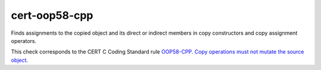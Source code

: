 .. title:: clang-tidy - cert-mutating-copy

cert-oop58-cpp
==============

Finds assignments to the copied object and its direct or indirect members
in copy constructors and copy assignment operators.

This check corresponds to the CERT C Coding Standard rule
`OOP58-CPP. Copy operations must not mutate the source object
<https://wiki.sei.cmu.edu/confluence/display/cplusplus/OOP58-CPP.+Copy+operations+must+not+mutate+the+source+object>`_.
